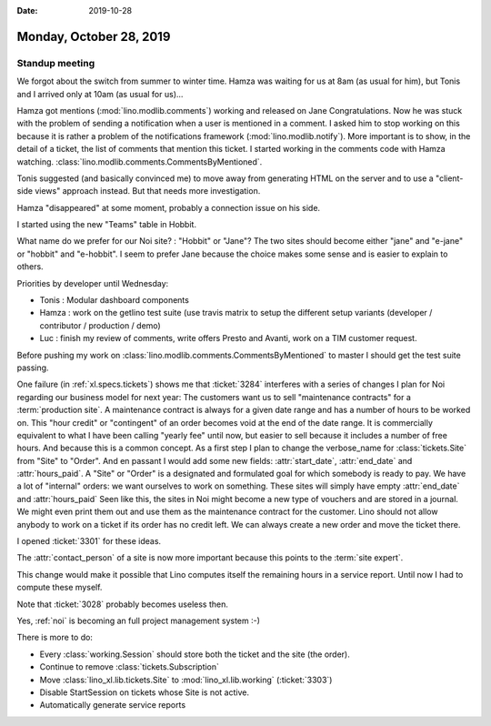 :date: 2019-10-28

========================
Monday, October 28, 2019
========================

Standup meeting
===============

We forgot about the switch from summer to winter time. Hamza was waiting for us
at 8am (as usual for him), but Tonis and I arrived only at 10am (as usual for
us)...

Hamza got mentions (:mod:`lino.modlib.comments`) working and released on Jane
Congratulations. Now he was stuck with the problem of sending a notification
when a user is mentioned in a comment. I asked him to stop working on this
because it is rather a problem of the notifications framework
(:mod:`lino.modlib.notify`). More important is to show, in the detail of a
ticket, the list of comments that mention this ticket. I started working in the
comments code with Hamza watching.
:class:`lino.modlib.comments.CommentsByMentioned`.

Tonis suggested (and basically convinced me) to move away from generating HTML
on the server and to use a "client-side views" approach instead.  But that needs
more investigation.

Hamza "disappeared" at some moment, probably a connection issue on his side.

I started using the new "Teams" table in Hobbit.

What name do we prefer for our Noi site? : "Hobbit" or "Jane"? The two sites
should become either "jane" and "e-jane" or "hobbit" and "e-hobbit". I seem to
prefer Jane because the choice makes some sense and is easier to explain to
others.

Priorities by developer until Wednesday:

- Tonis : Modular dashboard components

- Hamza : work on the getlino test suite (use travis matrix to setup the
  different setup variants (developer / contributor / production / demo)

- Luc : finish my review of comments, write offers Presto and Avanti, work on a
  TIM customer request.


Before pushing my work on  :class:`lino.modlib.comments.CommentsByMentioned` to
master I should get the test suite passing.

One failure (in :ref:`xl.specs.tickets`) shows me that :ticket:`3284` interferes
with a series of changes I plan for Noi regarding our business model for next
year: The customers want us to sell "maintenance contracts" for a
:term:`production site`.  A maintenance contract is always for a given date
range and has a number of hours to be worked on. This "hour credit" or
"contingent" of an order becomes void at the end of the date range.  It is
commercially equivalent to what I have been calling "yearly fee" until now, but
easier to sell because it includes a number of free hours. And because this is a
common concept. As a first step I plan to change the verbose_name for
:class:`tickets.Site` from "Site" to "Order". And en passant I would add some
new fields: :attr:`start_date`, :attr:`end_date` and :attr:`hours_paid`. A
"Site" or "Order" is a designated and formulated goal for which somebody is
ready to pay. We have a lot of "internal" orders: we want ourselves to work on
something. These sites will simply have empty :attr:`end_date` and
:attr:`hours_paid` Seen like this, the sites in Noi might become a new type of
vouchers and are stored in a journal. We might even print them out and use them
as the maintenance contract for the customer. Lino should not allow anybody to
work on a ticket if its order has no credit left. We can always create a new
order and move the ticket there.

I opened :ticket:`3301` for these ideas.

The :attr:`contact_person` of a site is now more important because this points
to the :term:`site expert`.

This change would make it possible that Lino computes itself the remaining hours
in a service report. Until now I had to compute these myself.

Note that :ticket:`3028` probably becomes useless then.

Yes, :ref:`noi` is becoming an full project management system :-)

There is more to do:

- Every :class:`working.Session` should store both the ticket and the site (the order).
- Continue to remove :class:`tickets.Subscription`
- Move :class:`lino_xl.lib.tickets.Site` to :mod:`lino_xl.lib.working` (:ticket:`3303`)
- Disable StartSession on tickets whose Site is not active.
- Automatically generate service reports
